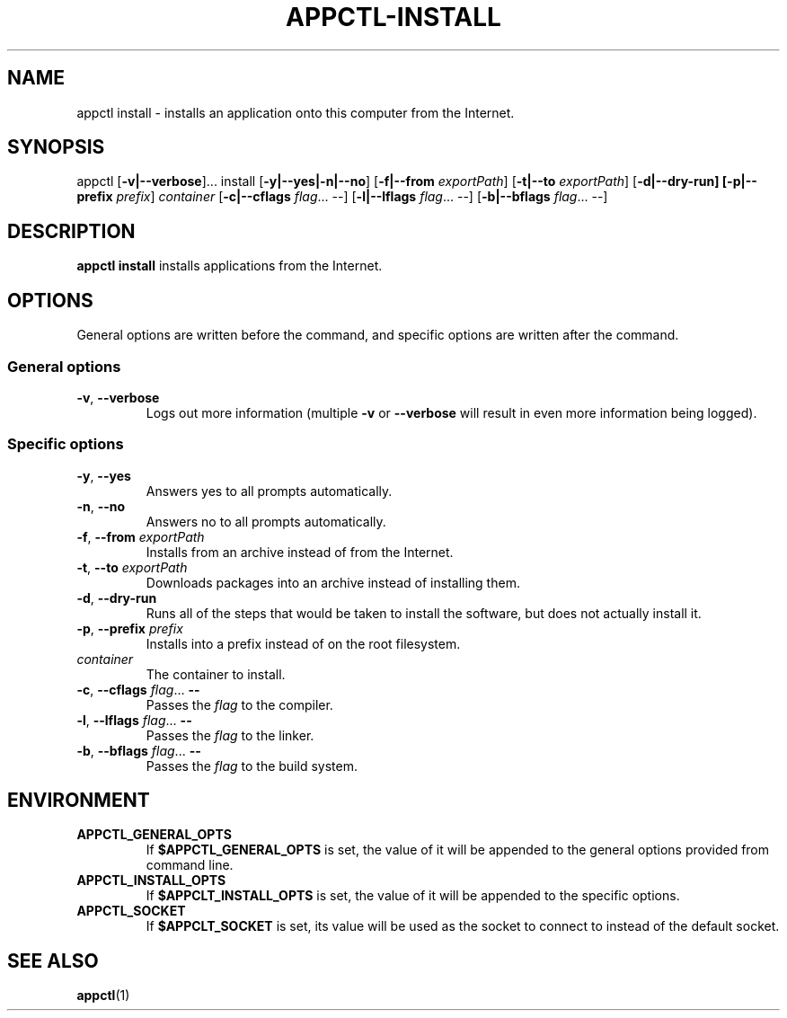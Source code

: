 .TH APPCTL-INSTALL 1
.SH NAME
appctl install - installs an application onto this computer from the Internet.
.SH SYNOPSIS
appctl
[\fB\-v|\-\-verbose\fR]...
install
[\fB\-y|\-\-yes|\-n|\-\-no\fR]
[\fB\-f|\-\-from\fR \fIexportPath\fR]
[\fB\-t|\-\-to\fR \fIexportPath\fR]
[\fB\-d|\-\-dry\-run]
[\fB\-p|\-\-prefix \fIprefix\fR]
\fIcontainer\fR
[\fB\-c|\-\-cflags\fR \fIflag\fR... --]
[\fB\-l|\-\-lflags\fR \fIflag\fR... --]
[\fB\-b|\-\-bflags\fR \fIflag\fR... --]
.SH DESCRIPTION
\fBappctl install\fR installs applications from the Internet.
.SH OPTIONS
General options are written before the command, and specific options are written
after the command.
.SS General options
.TP
.BR \-v\fR, " " \fB\-\-verbose\fR
Logs out more information (multiple \fB\-v\fR or \fB\-\-verbose\fR will result
in even more information being logged).
.SS Specific options
.TP
.BR \-y\fR, " " \fB\-\-yes\fR
Answers yes to all prompts automatically.
.TP
.BR \-n\fR, " " \fB\-\-no\fR
Answers no to all prompts automatically.
.TP
.BR \-f\fR, " " \fB\-\-from\fR " " \fIexportPath\fR
Installs from an archive instead of from the Internet.
.TP
.BR \-t\fR, " " \fB\-\-to\fR " " \fIexportPath\fR
Downloads packages into an archive instead of installing them.
.TP
.BR \-d\fR, " " \fB\-\-dry\-run\fR
Runs all of the steps that would be taken to install the software, but does not
actually install it.
.TP
.BR \-p\fR, " " \fB\-\-prefix\fR " " \fIprefix\fR
Installs into a prefix instead of on the root filesystem.
.TP
.IR container\fR
The container to install.
.TP
.BR \-c\fR, " " \fB\-\-cflags\fR " " \fIflag\fR... " " --
Passes the \fIflag\fR to the compiler.
.TP
.BR \-l\fR, " " \fB\-\-lflags\fR " " \fIflag\fR... " " --
Passes the \fIflag\fR to the linker.
.TP
.BR \-b\fR, " " \fB\-\-bflags\fR " " \fIflag\fR... " " --
Passes the \fIflag\fR to the build system.
.SH ENVIRONMENT
.TP
.BR APPCTL_GENERAL_OPTS
If \fB$APPCTL_GENERAL_OPTS\fR is set, the value of it will be appended to the
general options provided from command line.
.TP
.BR APPCTL_INSTALL_OPTS
If \fB$APPCLT_INSTALL_OPTS\fR is set, the value of it will be appended to the
specific options.
.TP
.BR APPCTL_SOCKET
If \fB$APPCLT_SOCKET\fR is set, its value will be used as the socket to connect
to instead of the default socket.
.SH SEE ALSO
.BR appctl\fR(1)
